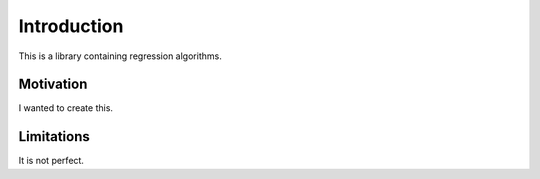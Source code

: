 Introduction
============

This is a library containing regression algorithms.

Motivation
**********

I wanted to create this.

Limitations
***********

It is not perfect.